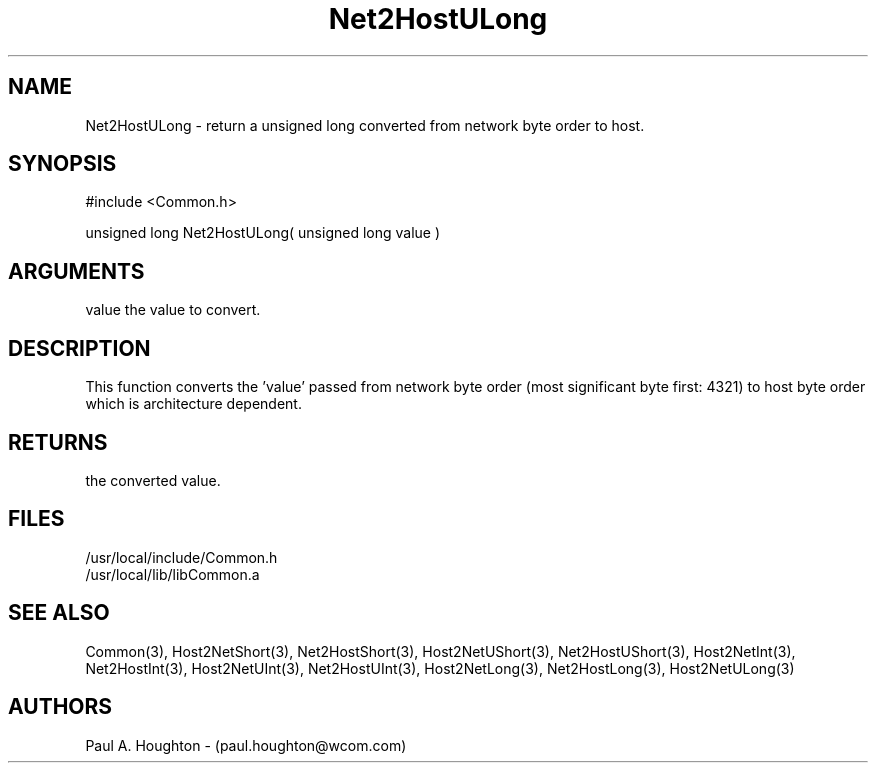 .\"
.\" File:      Net2HostULong.3
.\" Project:   Common
.\" Desc:        
.\"
.\"     Man page for Net2HostULong
.\"
.\" Author:      Paul A. Houghton - (paul.houghton@wcom.com)
.\" Created:     05/07/97 04:47
.\"
.\" Revision History: (See end of file for Revision Log)
.\"
.\"  Last Mod By:    $Author$
.\"  Last Mod:       $Date$
.\"  Version:        $Revision$
.\"
.\" $Id$
.\"
.TH Net2HostULong 3  "05/07/97 04:47 (Common)"
.SH NAME
Net2HostULong \- return a unsigned long converted
from network byte order to host.
.SH SYNOPSIS
#include <Common.h>
.LP
unsigned long Net2HostULong( unsigned long value )
.SH ARGUMENTS
value
the value to convert.
.SH DESCRIPTION
This function converts the 'value' passed from network byte order
(most significant byte first: 4321) to host byte order which is
architecture dependent.
.SH RETURNS
the converted value.
.SH FILES
.PD 0
/usr/local/include/Common.h
.LP
/usr/local/lib/libCommon.a
.PD
.SH "SEE ALSO"
Common(3),
Host2NetShort(3), Net2HostShort(3),
Host2NetUShort(3), Net2HostUShort(3),
Host2NetInt(3), Net2HostInt(3),
Host2NetUInt(3), Net2HostUInt(3),
Host2NetLong(3), Net2HostLong(3),
Host2NetULong(3)
.SH AUTHORS
Paul A. Houghton - (paul.houghton@wcom.com)

.\"
.\" Revision Log:
.\"
.\" $Log$
.\"
